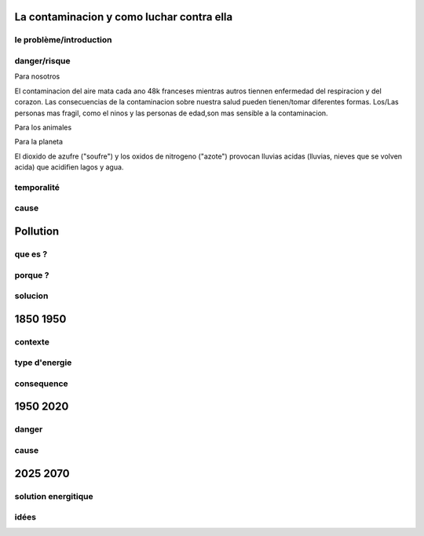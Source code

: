 La contaminacion y como luchar contra ella 
===========================================

le problème/introduction
------------------------


danger/risque
-------------

Para nosotros

El contaminacion del aire mata cada ano 48k franceses mientras autros tiennen
enfermedad del respiracion y del corazon.
Las consecuencias de la contaminacion sobre nuestra salud pueden tienen/tomar
diferentes formas. Los/Las personas mas fragil, como el ninos y las personas de
edad,son mas sensible a la contaminacion.

Para los animales

Para la planeta

El dioxido de azufre ("soufre") y los oxidos de nitrogeno ("azote") provocan
lluvias acidas (lluvias, nieves que se volven acida) que acidifien lagos y
agua.

temporalité
-----------


cause
-----

Pollution
=========

que es ?
--------

porque ? 
--------
 
solucion
--------

1850 1950
=========

contexte
--------

type d'energie
--------------

consequence
-----------

1950 2020
=========

danger
------

cause
-----

2025 2070
=========

solution energitique
--------------------

idées 
------
